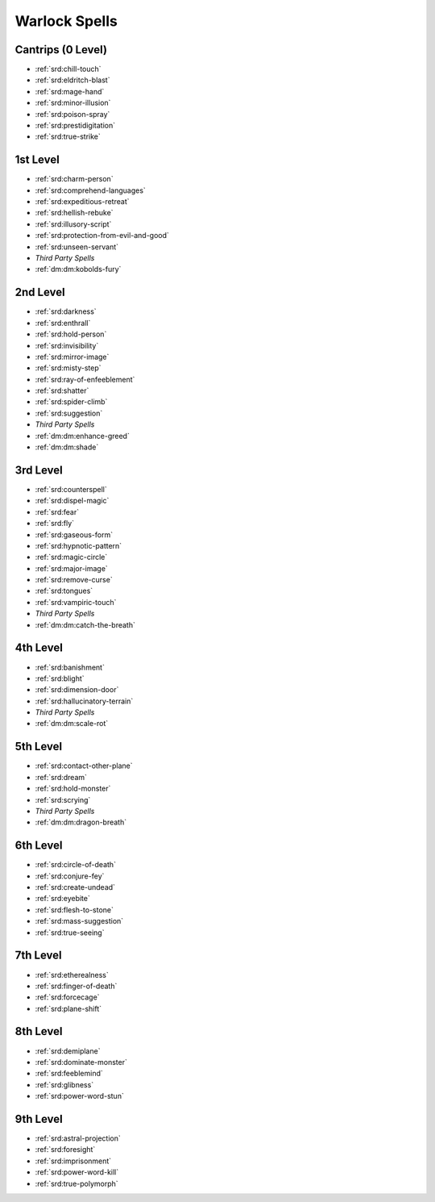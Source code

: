 
.. _srd:warlock-spells:

Warlock Spells
--------------

Cantrips (0 Level)
~~~~~~~~~~~~~~~~~~

- :ref:`srd:chill-touch`
- :ref:`srd:eldritch-blast`
- :ref:`srd:mage-hand`
- :ref:`srd:minor-illusion`
- :ref:`srd:poison-spray`
- :ref:`srd:prestidigitation`
- :ref:`srd:true-strike`

1st Level
~~~~~~~~~

- :ref:`srd:charm-person`
- :ref:`srd:comprehend-languages`
- :ref:`srd:expeditious-retreat`
- :ref:`srd:hellish-rebuke`
- :ref:`srd:illusory-script`
- :ref:`srd:protection-from-evil-and-good`
- :ref:`srd:unseen-servant`
- *Third Party Spells*
- :ref:`dm:dm:kobolds-fury`

2nd Level
~~~~~~~~~

- :ref:`srd:darkness`
- :ref:`srd:enthrall`
- :ref:`srd:hold-person`
- :ref:`srd:invisibility`
- :ref:`srd:mirror-image`
- :ref:`srd:misty-step`
- :ref:`srd:ray-of-enfeeblement`
- :ref:`srd:shatter`
- :ref:`srd:spider-climb`
- :ref:`srd:suggestion`
- *Third Party Spells*
- :ref:`dm:dm:enhance-greed`
- :ref:`dm:dm:shade`

3rd Level
~~~~~~~~~

- :ref:`srd:counterspell`
- :ref:`srd:dispel-magic`
- :ref:`srd:fear`
- :ref:`srd:fly`
- :ref:`srd:gaseous-form`
- :ref:`srd:hypnotic-pattern`
- :ref:`srd:magic-circle`
- :ref:`srd:major-image`
- :ref:`srd:remove-curse`
- :ref:`srd:tongues`
- :ref:`srd:vampiric-touch`
- *Third Party Spells*
- :ref:`dm:dm:catch-the-breath`

4th Level
~~~~~~~~~

- :ref:`srd:banishment`
- :ref:`srd:blight`
- :ref:`srd:dimension-door`
- :ref:`srd:hallucinatory-terrain`
- *Third Party Spells*
- :ref:`dm:dm:scale-rot`

5th Level
~~~~~~~~~

- :ref:`srd:contact-other-plane`
- :ref:`srd:dream`
- :ref:`srd:hold-monster`
- :ref:`srd:scrying`
- *Third Party Spells*
- :ref:`dm:dm:dragon-breath`

6th Level
~~~~~~~~~

- :ref:`srd:circle-of-death`
- :ref:`srd:conjure-fey`
- :ref:`srd:create-undead`
- :ref:`srd:eyebite`
- :ref:`srd:flesh-to-stone`
- :ref:`srd:mass-suggestion`
- :ref:`srd:true-seeing`

7th Level
~~~~~~~~~

- :ref:`srd:etherealness`
- :ref:`srd:finger-of-death`
- :ref:`srd:forcecage`
- :ref:`srd:plane-shift`

8th Level
~~~~~~~~~

- :ref:`srd:demiplane`
- :ref:`srd:dominate-monster`
- :ref:`srd:feeblemind`
- :ref:`srd:glibness`
- :ref:`srd:power-word-stun`

9th Level
~~~~~~~~~

- :ref:`srd:astral-projection`
- :ref:`srd:foresight`
- :ref:`srd:imprisonment`
- :ref:`srd:power-word-kill`
- :ref:`srd:true-polymorph`
